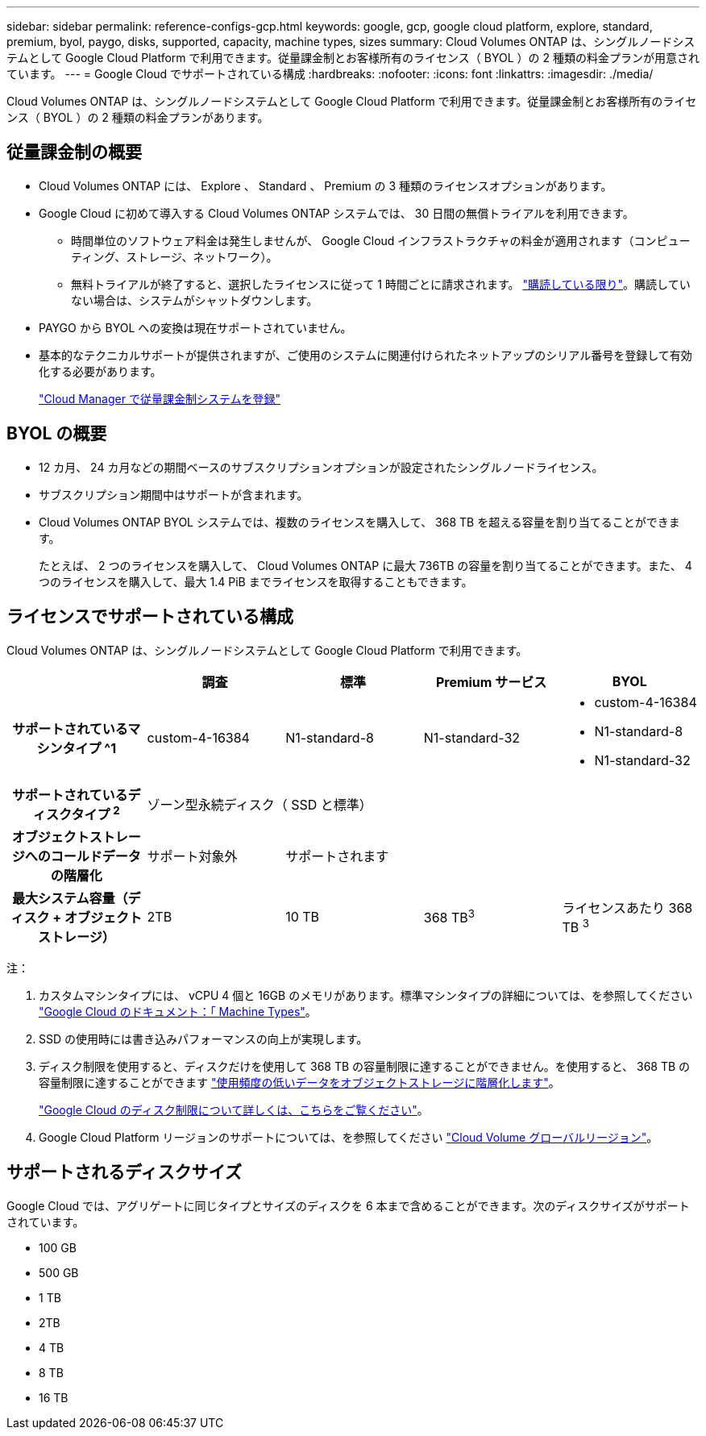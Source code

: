 ---
sidebar: sidebar 
permalink: reference-configs-gcp.html 
keywords: google, gcp, google cloud platform, explore, standard, premium, byol, paygo, disks, supported, capacity, machine types, sizes 
summary: Cloud Volumes ONTAP は、シングルノードシステムとして Google Cloud Platform で利用できます。従量課金制とお客様所有のライセンス（ BYOL ）の 2 種類の料金プランが用意されています。 
---
= Google Cloud でサポートされている構成
:hardbreaks:
:nofooter: 
:icons: font
:linkattrs: 
:imagesdir: ./media/


[role="lead"]
Cloud Volumes ONTAP は、シングルノードシステムとして Google Cloud Platform で利用できます。従量課金制とお客様所有のライセンス（ BYOL ）の 2 種類の料金プランがあります。



== 従量課金制の概要

* Cloud Volumes ONTAP には、 Explore 、 Standard 、 Premium の 3 種類のライセンスオプションがあります。
* Google Cloud に初めて導入する Cloud Volumes ONTAP システムでは、 30 日間の無償トライアルを利用できます。
+
** 時間単位のソフトウェア料金は発生しませんが、 Google Cloud インフラストラクチャの料金が適用されます（コンピューティング、ストレージ、ネットワーク）。
** 無料トライアルが終了すると、選択したライセンスに従って 1 時間ごとに請求されます。 https://console.cloud.google.com/marketplace/details/netapp-cloudmanager/cloud-manager["購読している限り"^]。購読していない場合は、システムがシャットダウンします。


* PAYGO から BYOL への変換は現在サポートされていません。
* 基本的なテクニカルサポートが提供されますが、ご使用のシステムに関連付けられたネットアップのシリアル番号を登録して有効化する必要があります。
+
https://docs.netapp.com/us-en/cloud-manager-cloud-volumes-ontap/task-registering.html["Cloud Manager で従量課金制システムを登録"^]





== BYOL の概要

* 12 カ月、 24 カ月などの期間ベースのサブスクリプションオプションが設定されたシングルノードライセンス。
* サブスクリプション期間中はサポートが含まれます。
* Cloud Volumes ONTAP BYOL システムでは、複数のライセンスを購入して、 368 TB を超える容量を割り当てることができます。
+
たとえば、 2 つのライセンスを購入して、 Cloud Volumes ONTAP に最大 736TB の容量を割り当てることができます。また、 4 つのライセンスを購入して、最大 1.4 PiB までライセンスを取得することもできます。





== ライセンスでサポートされている構成

Cloud Volumes ONTAP は、シングルノードシステムとして Google Cloud Platform で利用できます。

[cols="h,d,d,d,d"]
|===
|  | 調査 | 標準 | Premium サービス | BYOL 


| サポートされているマシンタイプ ^1 | custom-4-16384 | N1-standard-8 | N1-standard-32  a| 
* custom-4-16384
* N1-standard-8
* N1-standard-32




| サポートされているディスクタイプ ^2^ 4+| ゾーン型永続ディスク（ SSD と標準） 


| オブジェクトストレージへのコールドデータの階層化 | サポート対象外 3+| サポートされます 


| 最大システム容量（ディスク + オブジェクトストレージ） | 2TB | 10 TB | 368 TB^3^ | ライセンスあたり 368 TB ^3^ 
|===
注：

. カスタムマシンタイプには、 vCPU 4 個と 16GB のメモリがあります。標準マシンタイプの詳細については、を参照してください https://cloud.google.com/compute/docs/machine-types#standard_machine_types["Google Cloud のドキュメント：「 Machine Types"^]。
. SSD の使用時には書き込みパフォーマンスの向上が実現します。
. ディスク制限を使用すると、ディスクだけを使用して 368 TB の容量制限に達することができません。を使用すると、 368 TB の容量制限に達することができます https://docs.netapp.com/us-en/cloud-manager-cloud-volumes-ontap/concept-data-tiering.html["使用頻度の低いデータをオブジェクトストレージに階層化します"^]。
+
link:reference-limits-gcp.html["Google Cloud のディスク制限について詳しくは、こちらをご覧ください"]。

. Google Cloud Platform リージョンのサポートについては、を参照してください https://cloud.netapp.com/cloud-volumes-global-regions["Cloud Volume グローバルリージョン"^]。




== サポートされるディスクサイズ

Google Cloud では、アグリゲートに同じタイプとサイズのディスクを 6 本まで含めることができます。次のディスクサイズがサポートされています。

* 100 GB
* 500 GB
* 1 TB
* 2TB
* 4 TB
* 8 TB
* 16 TB

